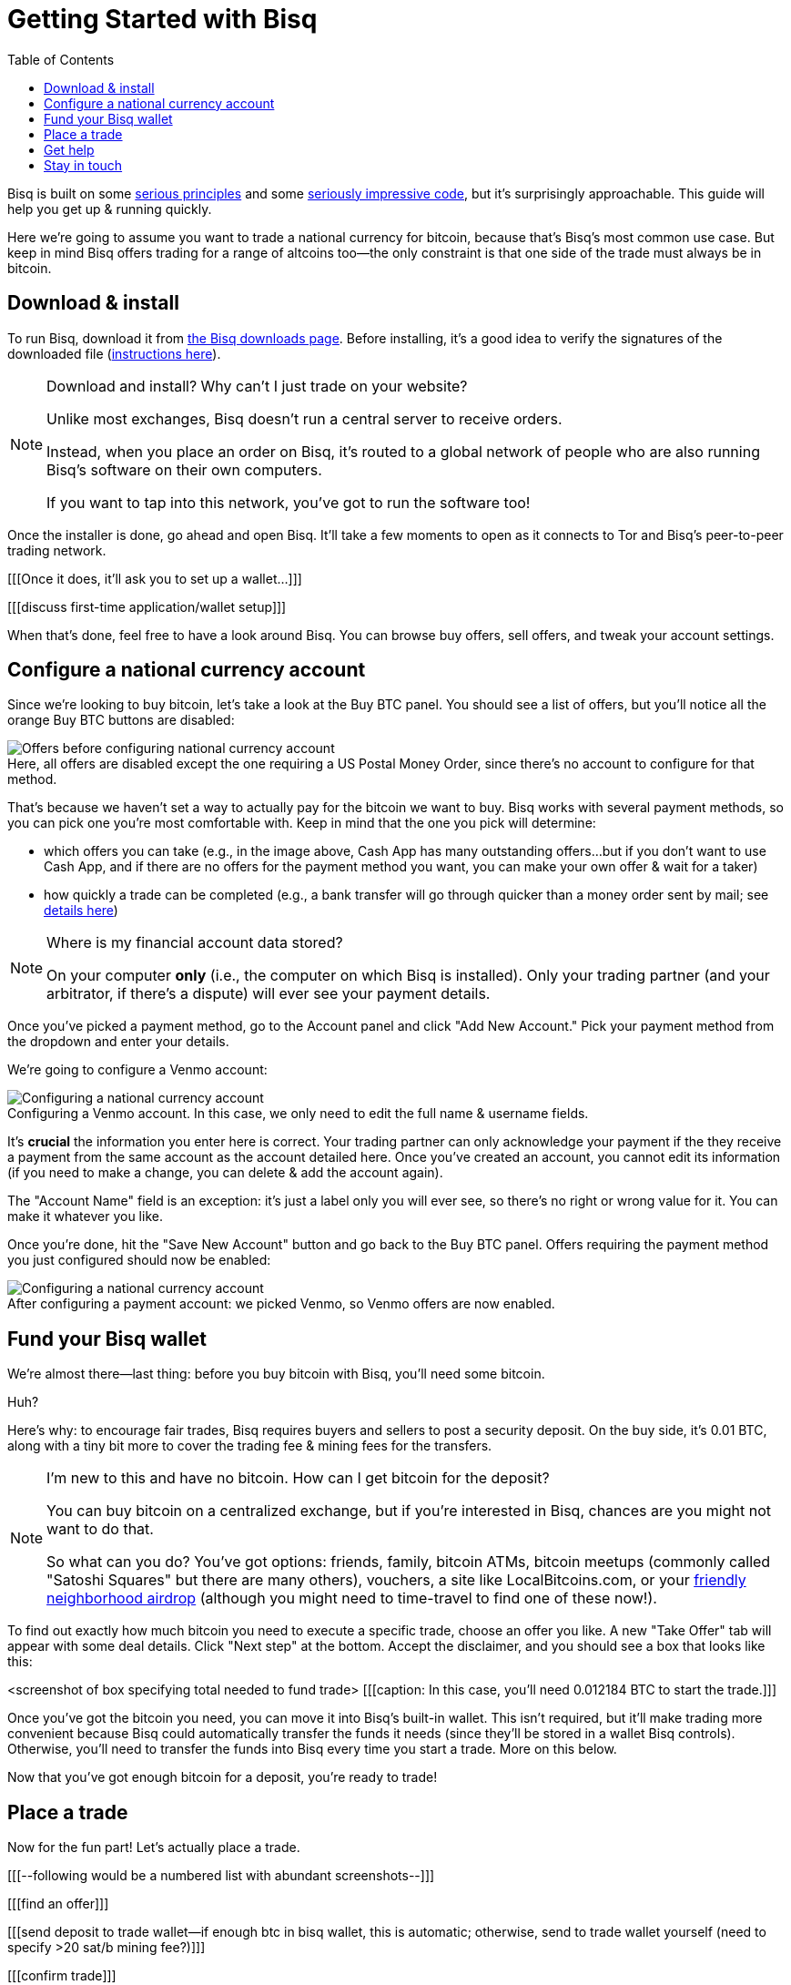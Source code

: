 = Getting Started with Bisq
:toc: left
:sectanchors:
:btc_deposit: 0.01
:imagesdir: images
:!figure-caption:

Bisq is built on some https://bisq.network/philosophy/[serious principles^] and some https://github.com/bisq-network[seriously impressive code^], but it's surprisingly approachable. This guide will help you get up & running quickly.

Here we're going to assume you want to trade a national currency for bitcoin, because that's Bisq's most common use case. But keep in mind Bisq offers trading for a range of altcoins too—the only constraint is that one side of the trade must always be in bitcoin.

== Download & install

To run Bisq, download it from https://bisq.network/downloads/[the Bisq downloads page]. Before installing, it's a good idea to verify the signatures of the downloaded file (https://www.torproject.org/docs/verifying-signatures.html.en[instructions here^]).

[NOTE]
.Download and install? Why can't I just trade on your website?
====
Unlike most exchanges, Bisq doesn't run a central server to receive orders.

Instead, when you place an order on Bisq, it's routed to a global network of people who are also running Bisq's software on their own computers.

If you want to tap into this network, you've got to run the software too!
====

Once the installer is done, go ahead and open Bisq. It'll take a few moments to open as it connects to Tor and Bisq's peer-to-peer trading network.

[[[Once it does, it'll ask you to set up a wallet...]]]

[[[discuss first-time application/wallet setup]]]

When that's done, feel free to have a look around Bisq. You can browse buy offers, sell offers, and tweak your account settings.

== Configure a national currency account

Since we're looking to buy bitcoin, let's take a look at the Buy BTC panel. You should see a list of offers, but you'll notice all the orange Buy BTC buttons are disabled:

.Here, all offers are disabled except the one requiring a US Postal Money Order, since there's no account to configure for that method.
image::before-adding-fiat-account.png[Offers before configuring national currency account]

That's because we haven't set a way to actually pay for the bitcoin we want to buy. Bisq works with several payment methods, so you can pick one you're most comfortable with. Keep in mind that the one you pick will determine:

* which offers you can take (e.g., in the image above, Cash App has many outstanding offers...but if you don't want to use Cash App, and if there are no offers for the payment method you want, you can make your own offer & wait for a taker)
* how quickly a trade can be completed (e.g., a bank transfer will go through quicker than a money order sent by mail; see https://bisq.network/faq/#5[details here^])

[NOTE]
.Where is my financial account data stored?
====
On your computer *only* (i.e., the computer on which Bisq is installed). Only your trading partner (and your arbitrator, if there's a dispute) will ever see your payment details.
====

Once you've picked a payment method, go to the Account panel and click "Add New Account." Pick your payment method from the dropdown and enter your details. 

We're going to configure a Venmo account:

.Configuring a Venmo account. In this case, we only need to edit the full name & username fields.
image::configure-fiat-account.png[Configuring a national currency account]

It's *crucial* the information you enter here is correct. Your trading partner can only acknowledge your payment if the they receive a payment from the same account as the account detailed here. Once you've created an account, you cannot edit its information (if you need to make a change, you can delete & add the account again).

The "Account Name" field is an exception: it's just a label only you will ever see, so there's no right or wrong value for it. You can make it whatever you like.

Once you're done, hit the "Save New Account" button and go back to the Buy BTC panel. Offers requiring the payment method you just configured should now be enabled:

.After configuring a payment account: we picked Venmo, so Venmo offers are now enabled.
image::after-adding-fiat-account.png[Configuring a national currency account]

== Fund your Bisq wallet

We're almost there—last thing: before you buy bitcoin with Bisq, you'll need some bitcoin.

Huh?

Here's why: to encourage fair trades, Bisq requires buyers and sellers to post a security deposit. On the buy side, it's {btc_deposit} BTC, along with a tiny bit more to cover the trading fee & mining fees for the transfers.

[NOTE]
.I'm new to this and have no bitcoin. How can I get bitcoin for the deposit?
====
You can buy bitcoin on a centralized exchange, but if you're interested in Bisq, chances are you might not want to do that.

So what can you do? You've got options: friends, family, bitcoin ATMs, bitcoin meetups (commonly called "Satoshi Squares" but there are many others), vouchers, a site like LocalBitcoins.com, or your https://www.youtube.com/watch?v=GbmWGrQjgTA[friendly neighborhood airdrop^] (although you might need to time-travel to find one of these now!).
====

To find out exactly how much bitcoin you need to execute a specific trade, choose an offer you like. A new "Take Offer" tab will appear with some deal details. Click "Next step" at the bottom. Accept the disclaimer, and you should see a box that looks like this:

<screenshot of box specifying total needed to fund trade>
[[[caption: In this case, you'll need 0.012184 BTC to start the trade.]]]

Once you've got the bitcoin you need, you can move it into Bisq's built-in wallet. This isn't required, but it'll make trading more convenient because Bisq could automatically transfer the funds it needs (since they'll be stored in a wallet Bisq controls). Otherwise, you'll need to transfer the funds into Bisq every time you start a trade. More on this below.

Now that you've got enough bitcoin for a deposit, you're ready to trade!

== Place a trade

Now for the fun part! Let's actually place a trade.

[[[--following would be a numbered list with abundant screenshots--]]]

[[[find an offer]]]

[[[send deposit to trade wallet--if enough btc in bisq wallet, this is automatic; otherwise, send to trade wallet yourself (need to specify >20 sat/b mining fee?)]]]

[[[confirm trade]]]

[[[send payment! this varies...but bisq will guide you. screenshot will show user must wait for 1 confirmation before sending payment]]]

[[[once you send payment, make sure you tell bisq you've sent it (easy to forget); admonition: good chance to remind users that bisq doesn't actually integrate with fiat payment channels?]]]

[[[wait for seller to receive]]]

...

[[[complete trade]]]

== Get help

[[[bisq has presence on many channels...but which are preferred for support? forums, reddit, github...any/all?]]]

== Stay in touch

If Bitcoin's motto is "be your own bank" then Bisq's motto is "be your own exchange." It's an exciting concept, it's growing fast, and it's something you'll want to follow.

[[[encourage follow on twitter, facebook, telegram, youtube, reddit...any/all/others? looks like email list is retired]]]
